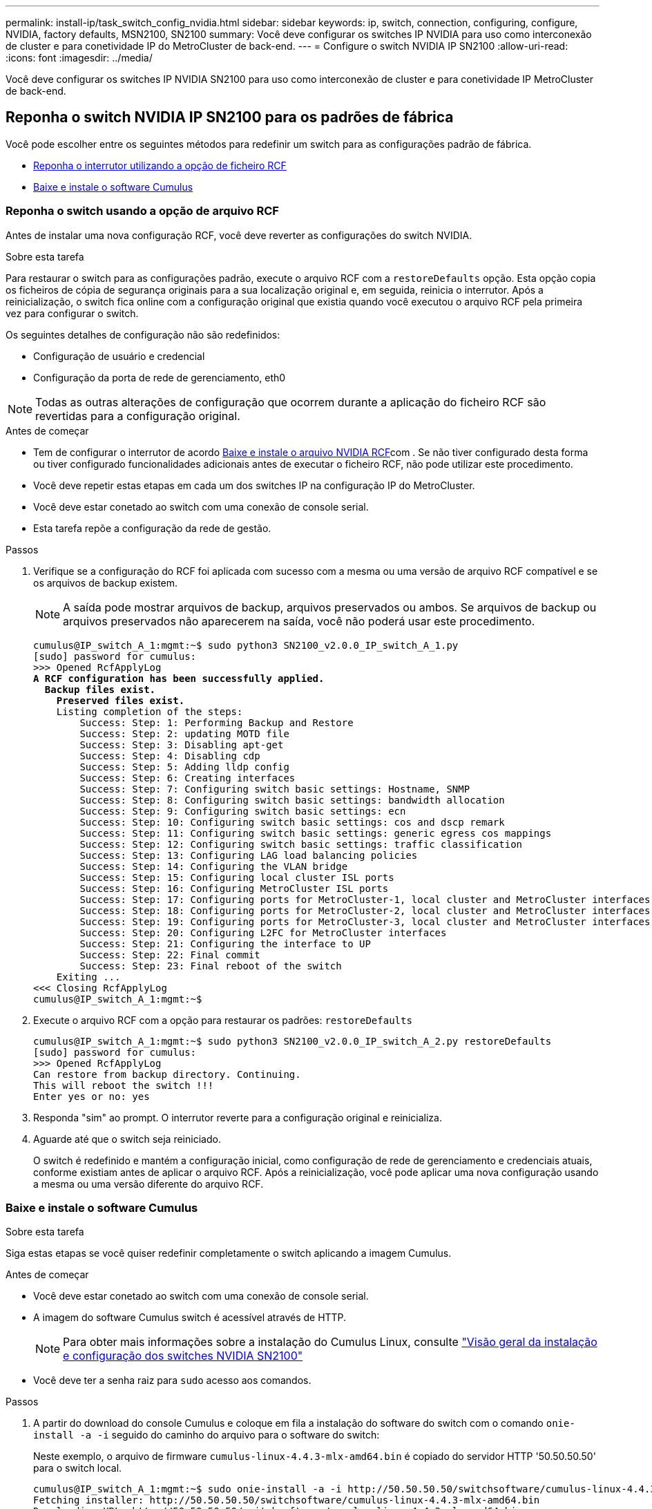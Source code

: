 ---
permalink: install-ip/task_switch_config_nvidia.html 
sidebar: sidebar 
keywords: ip, switch, connection, configuring, configure, NVIDIA, factory defaults, MSN2100, SN2100 
summary: Você deve configurar os switches IP NVIDIA para uso como interconexão de cluster e para conetividade IP do MetroCluster de back-end. 
---
= Configure o switch NVIDIA IP SN2100
:allow-uri-read: 
:icons: font
:imagesdir: ../media/


[role="lead"]
Você deve configurar os switches IP NVIDIA SN2100 para uso como interconexão de cluster e para conetividade IP MetroCluster de back-end.



== [[Reset-the-switch]] Reponha o switch NVIDIA IP SN2100 para os padrões de fábrica

Você pode escolher entre os seguintes métodos para redefinir um switch para as configurações padrão de fábrica.

* <<RCF-file-option,Reponha o interrutor utilizando a opção de ficheiro RCF>>
* <<Cumulus-install-option,Baixe e instale o software Cumulus>>




=== [[RCF-file-option]]Reponha o switch usando a opção de arquivo RCF

Antes de instalar uma nova configuração RCF, você deve reverter as configurações do switch NVIDIA.

.Sobre esta tarefa
Para restaurar o switch para as configurações padrão, execute o arquivo RCF com a `restoreDefaults` opção. Esta opção copia os ficheiros de cópia de segurança originais para a sua localização original e, em seguida, reinicia o interrutor. Após a reinicialização, o switch fica online com a configuração original que existia quando você executou o arquivo RCF pela primeira vez para configurar o switch.

Os seguintes detalhes de configuração não são redefinidos:

* Configuração de usuário e credencial
* Configuração da porta de rede de gerenciamento, eth0



NOTE: Todas as outras alterações de configuração que ocorrem durante a aplicação do ficheiro RCF são revertidas para a configuração original.

.Antes de começar
* Tem de configurar o interrutor de acordo <<Download-and-install,Baixe e instale o arquivo NVIDIA RCF>>com . Se não tiver configurado desta forma ou tiver configurado funcionalidades adicionais antes de executar o ficheiro RCF, não pode utilizar este procedimento.
* Você deve repetir estas etapas em cada um dos switches IP na configuração IP do MetroCluster.
* Você deve estar conetado ao switch com uma conexão de console serial.
* Esta tarefa repõe a configuração da rede de gestão.


.Passos
. Verifique se a configuração do RCF foi aplicada com sucesso com a mesma ou uma versão de arquivo RCF compatível e se os arquivos de backup existem.
+

NOTE: A saída pode mostrar arquivos de backup, arquivos preservados ou ambos. Se arquivos de backup ou arquivos preservados não aparecerem na saída, você não poderá usar este procedimento.

+
[listing, subs="+quotes"]
----
cumulus@IP_switch_A_1:mgmt:~$ sudo python3 SN2100_v2.0.0_IP_switch_A_1.py
[sudo] password for cumulus:
>>> Opened RcfApplyLog
*A RCF configuration has been successfully applied.*
  *Backup files exist.*
    *Preserved files exist.*
    Listing completion of the steps:
        Success: Step: 1: Performing Backup and Restore
        Success: Step: 2: updating MOTD file
        Success: Step: 3: Disabling apt-get
        Success: Step: 4: Disabling cdp
        Success: Step: 5: Adding lldp config
        Success: Step: 6: Creating interfaces
        Success: Step: 7: Configuring switch basic settings: Hostname, SNMP
        Success: Step: 8: Configuring switch basic settings: bandwidth allocation
        Success: Step: 9: Configuring switch basic settings: ecn
        Success: Step: 10: Configuring switch basic settings: cos and dscp remark
        Success: Step: 11: Configuring switch basic settings: generic egress cos mappings
        Success: Step: 12: Configuring switch basic settings: traffic classification
        Success: Step: 13: Configuring LAG load balancing policies
        Success: Step: 14: Configuring the VLAN bridge
        Success: Step: 15: Configuring local cluster ISL ports
        Success: Step: 16: Configuring MetroCluster ISL ports
        Success: Step: 17: Configuring ports for MetroCluster-1, local cluster and MetroCluster interfaces
        Success: Step: 18: Configuring ports for MetroCluster-2, local cluster and MetroCluster interfaces
        Success: Step: 19: Configuring ports for MetroCluster-3, local cluster and MetroCluster interfaces
        Success: Step: 20: Configuring L2FC for MetroCluster interfaces
        Success: Step: 21: Configuring the interface to UP
        Success: Step: 22: Final commit
        Success: Step: 23: Final reboot of the switch
    Exiting ...
<<< Closing RcfApplyLog
cumulus@IP_switch_A_1:mgmt:~$

----
. Execute o arquivo RCF com a opção para restaurar os padrões: `restoreDefaults`
+
[listing]
----
cumulus@IP_switch_A_1:mgmt:~$ sudo python3 SN2100_v2.0.0_IP_switch_A_2.py restoreDefaults
[sudo] password for cumulus:
>>> Opened RcfApplyLog
Can restore from backup directory. Continuing.
This will reboot the switch !!!
Enter yes or no: yes
----
. Responda "sim" ao prompt. O interrutor reverte para a configuração original e reinicializa.
. Aguarde até que o switch seja reiniciado.
+
O switch é redefinido e mantém a configuração inicial, como configuração de rede de gerenciamento e credenciais atuais, conforme existiam antes de aplicar o arquivo RCF. Após a reinicialização, você pode aplicar uma nova configuração usando a mesma ou uma versão diferente do arquivo RCF.





=== [[Cumulus-install-Option]] Baixe e instale o software Cumulus

.Sobre esta tarefa
Siga estas etapas se você quiser redefinir completamente o switch aplicando a imagem Cumulus.

.Antes de começar
* Você deve estar conetado ao switch com uma conexão de console serial.
* A imagem do software Cumulus switch é acessível através de HTTP.
+

NOTE: Para obter mais informações sobre a instalação do Cumulus Linux, consulte link:https://docs.netapp.com/us-en/ontap-systems-switches/switch-nvidia-sn2100/configure-overview-sn2100-cluster.html#initial-configuration-overview["Visão geral da instalação e configuração dos switches NVIDIA SN2100"^]

* Você deve ter a senha raiz para `sudo` acesso aos comandos.


.Passos
. A partir do download do console Cumulus e coloque em fila a instalação do software do switch com o comando `onie-install -a -i` seguido do caminho do arquivo para o software do switch:
+
Neste exemplo, o arquivo de firmware `cumulus-linux-4.4.3-mlx-amd64.bin` é copiado do servidor HTTP '50.50.50.50' para o switch local.

+
[listing]
----
cumulus@IP_switch_A_1:mgmt:~$ sudo onie-install -a -i http://50.50.50.50/switchsoftware/cumulus-linux-4.4.3-mlx-amd64.bin
Fetching installer: http://50.50.50.50/switchsoftware/cumulus-linux-4.4.3-mlx-amd64.bin
Downloading URL: http://50.50.50.50/switchsoftware/cumulus-linux-4.4.3-mlx-amd64.bin
######################################################################### 100.0%
Success: HTTP download complete.
tar: ./sysroot.tar: time stamp 2021-01-30 17:00:58 is 53895092.604407122 s in the future
tar: ./kernel: time stamp 2021-01-30 17:00:58 is 53895092.582826352 s in the future
tar: ./initrd: time stamp 2021-01-30 17:00:58 is 53895092.509682557 s in the future
tar: ./embedded-installer/bootloader/grub: time stamp 2020-12-10 15:25:16 is 49482950.509433937 s in the future
tar: ./embedded-installer/bootloader/init: time stamp 2020-12-10 15:25:16 is 49482950.509336507 s in the future
tar: ./embedded-installer/bootloader/uboot: time stamp 2020-12-10 15:25:16 is 49482950.509213637 s in the future
tar: ./embedded-installer/bootloader: time stamp 2020-12-10 15:25:16 is 49482950.509153787 s in the future
tar: ./embedded-installer/lib/init: time stamp 2020-12-10 15:25:16 is 49482950.509064547 s in the future
tar: ./embedded-installer/lib/logging: time stamp 2020-12-10 15:25:16 is 49482950.508997777 s in the future
tar: ./embedded-installer/lib/platform: time stamp 2020-12-10 15:25:16 is 49482950.508913317 s in the future
tar: ./embedded-installer/lib/utility: time stamp 2020-12-10 15:25:16 is 49482950.508847367 s in the future
tar: ./embedded-installer/lib/check-onie: time stamp 2020-12-10 15:25:16 is 49482950.508761477 s in the future
tar: ./embedded-installer/lib: time stamp 2020-12-10 15:25:47 is 49482981.508710647 s in the future
tar: ./embedded-installer/storage/blk: time stamp 2020-12-10 15:25:16 is 49482950.508631277 s in the future
tar: ./embedded-installer/storage/gpt: time stamp 2020-12-10 15:25:16 is 49482950.508523097 s in the future
tar: ./embedded-installer/storage/init: time stamp 2020-12-10 15:25:16 is 49482950.508437507 s in the future
tar: ./embedded-installer/storage/mbr: time stamp 2020-12-10 15:25:16 is 49482950.508371177 s in the future
tar: ./embedded-installer/storage/mtd: time stamp 2020-12-10 15:25:16 is 49482950.508293856 s in the future
tar: ./embedded-installer/storage: time stamp 2020-12-10 15:25:16 is 49482950.508243666 s in the future
tar: ./embedded-installer/platforms.db: time stamp 2020-12-10 15:25:16 is 49482950.508179456 s in the future
tar: ./embedded-installer/install: time stamp 2020-12-10 15:25:47 is 49482981.508094606 s in the future
tar: ./embedded-installer: time stamp 2020-12-10 15:25:47 is 49482981.508044066 s in the future
tar: ./control: time stamp 2021-01-30 17:00:58 is 53895092.507984316 s in the future
tar: .: time stamp 2021-01-30 17:00:58 is 53895092.507920196 s in the future
Staging installer image...done.
WARNING:
WARNING: Activating staged installer requested.
WARNING: This action will wipe out all system data.
WARNING: Make sure to back up your data.
WARNING:
Are you sure (y/N)? y
Activating staged installer...done.
Reboot required to take effect.
cumulus@IP_switch_A_1:mgmt:~$
----
. Responda `y` ao aviso para confirmar a instalação quando a imagem é transferida e verificada.
. Reinicie o switch para instalar o novo software: `sudo reboot`
+
[listing]
----
cumulus@IP_switch_A_1:mgmt:~$ sudo reboot
----
+

NOTE: O interrutor reinicia e entra na instalação do software do interrutor, o que demora algum tempo. Quando a instalação estiver concluída, o interrutor reinicializa e permanece no prompt de 'login'.

. Configure as definições básicas do interrutor
+
.. Quando o switch é inicializado e no prompt de login, faça login e altere a senha.
+

NOTE: O nome de usuário é 'Cumulus' e a senha padrão é 'Cumulus'.



+
[listing]
----
Debian GNU/Linux 10 cumulus ttyS0

cumulus login: cumulus
Password:
You are required to change your password immediately (administrator enforced)
Changing password for cumulus.
Current password:
New password:
Retype new password:
Linux cumulus 4.19.0-cl-1-amd64 #1 SMP Cumulus 4.19.206-1+cl4.4.3u1 (2021-12-18) x86_64

Welcome to NVIDIA Cumulus (R) Linux (R)

For support and online technical documentation, visit
http://www.cumulusnetworks.com/support

The registered trademark Linux (R) is used pursuant to a sublicense from LMI,
the exclusive licensee of Linus Torvalds, owner of the mark on a world-wide
basis.

cumulus@cumulus:mgmt:~$
----
. Configure a interface de rede de gerenciamento.
+
Os comandos que você usa dependem da versão do firmware do switch que você está executando.

+

NOTE: Os comandos de exemplo a seguir configuram o nome do host como IP_switch_A_1, o endereço IP como 10.10.10.10, a máscara de rede como 255.255.255.0 (24) e o endereço de gateway como 10.10.10.1.

+
[role="tabbed-block"]
====
.Cumulus 4,4.x
--
Os comandos de exemplo a seguir configuram o nome do host, endereço IP, máscara de rede e gateway em um switch executando Cumulus 4,4.x.

[listing]
----
cumulus@cumulus:mgmt:~$ net add hostname IP_switch_A_1
cumulus@cumulus:mgmt:~$ net add interface eth0 ip address 10.0.10.10/24
cumulus@cumulus:mgmt:~$ net add interface eth0 ip gateway 10.10.10.1
cumulus@cumulus:mgmt:~$ net pending

.
.
.


cumulus@cumulus:mgmt:~$ net commit

.
.
.


net add/del commands since the last "net commit"


User Timestamp Command

cumulus 2021-05-17 22:21:57.437099 net add hostname Switch-A-1
cumulus 2021-05-17 22:21:57.538639 net add interface eth0 ip address 10.10.10.10/24
cumulus 2021-05-17 22:21:57.635729 net add interface eth0 ip gateway 10.10.10.1

cumulus@cumulus:mgmt:~$
----
--
.Cumulus 5,4.x e posterior
--
Os comandos de exemplo a seguir configuram o nome de host, endereço IP, máscara de rede e gateway em um switch executando Cumulus 5,4.x. ou posterior.

[listing]
----
cumulus@cumulus:mgmt:~$ nv set system hostname IP_switch_A_1

cumulus@cumulus:mgmt:~$ nv set interface eth0 ip address 10.0.10.10/24

cumulus@cumulus:mgmt:~$ nv set interface eth0 ip gateway 10.10.10.1

cumulus@cumulus:mgmt:~$ nv config apply

cumulus@cumulus:mgmt:~$ nv config save
----
--
====
. Reinicie o switch usando o `sudo reboot` comando.
+
[listing]
----
cumulus@cumulus:~$ sudo reboot
----
+
Quando o switch for reinicializado, você poderá aplicar uma nova configuração usando as etapas em <<Download-and-install,Baixe e instale o arquivo NVIDIA RCF>>.





== [[Download-and-install]]Baixe e instale os arquivos RCF do NVIDIA

Você deve gerar e instalar o arquivo RCF do switch em cada switch na configuração IP do MetroCluster.

.Antes de começar
* Você deve ter a senha raiz para `sudo` acesso aos comandos.
* O software do switch está instalado e a rede de gerenciamento está configurada.
* Você seguiu os passos para instalar inicialmente o switch usando o método 1 ou o método 2.
* Você não aplicou nenhuma configuração adicional após a instalação inicial.
+

NOTE: Se efetuar uma configuração adicional depois de reiniciar o comutador e antes de aplicar o ficheiro RCF, não poderá utilizar este procedimento.



.Sobre esta tarefa
Você deve repetir estas etapas em cada um dos switches IP na configuração IP do MetroCluster (nova instalação) ou no comutador de substituição (substituição do comutador).

.Passos
. Gerar os arquivos RCF do NVIDIA para MetroCluster IP.
+
.. Faça download do https://mysupport.netapp.com/site/tools/tool-eula/rcffilegenerator["RcfFileGenerator para MetroCluster IP"^].
.. Gere o arquivo RCF para sua configuração usando o RcfFileGenerator para MetroCluster IP.
.. Navegue para o seu diretório inicial. Se você estiver logado como 'Cumulus', o caminho do arquivo é `/home/cumulus`.
+
[listing]
----
cumulus@IP_switch_A_1:mgmt:~$ cd ~
cumulus@IP_switch_A_1:mgmt:~$ pwd
/home/cumulus
cumulus@IP_switch_A_1:mgmt:~$
----
.. Transfira o ficheiro RCF para este diretório. O exemplo a seguir mostra que você usa SCP para baixar o arquivo `SN2100_v2.0.0_IP_switch_A_1.txt` do servidor '50.50.50.50' para o diretório principal e salvá-lo como `SN2100_v2.0.0_IP_switch_A_1.py`:
+
[listing]
----
cumulus@Switch-A-1:mgmt:~$ scp username@50.50.50.50:/RcfFiles/SN2100_v2.0.0_IP_switch_A_1.txt ./SN2100_v2.0.0_IP_switch-A1.py
The authenticity of host '50.50.50.50 (50.50.50.50)' can't be established.
RSA key fingerprint is SHA256:B5gBtOmNZvdKiY+dPhh8=ZK9DaKG7g6sv+2gFlGVF8E.
Are you sure you want to continue connecting (yes/no)? yes
Warning: Permanently added '50.50.50.50' (RSA) to the list of known hosts.
***********************************************************************
Banner of the SCP server
***********************************************************************
username@50.50.50.50's password:
SN2100_v2.0.0_IP_switch_A1.txt 100% 55KB 1.4MB/s 00:00
cumulus@IP_switch_A_1:mgmt:~$
----


. Execute o arquivo RCF. O arquivo RCF requer uma opção para aplicar uma ou mais etapas. A menos que instruído pelo suporte técnico, execute o arquivo RCF sem a opção de linha de comando. Para verificar o estado de conclusão dos vários passos do ficheiro RCF, utilize a opção '-1' ou 'All' para aplicar todos os passos (pendentes).
+
[listing]
----

cumulus@IP_switch_A_1:mgmt:~$ sudo python3 SN2100_v2.0.0_IP_switch_A_1.py
all
[sudo] password for cumulus:
The switch will be rebooted after the step(s) have been run.
Enter yes or no: yes



... the steps will apply - this is generating a lot of output ...



Running Step 24: Final reboot of the switch



... The switch will reboot if all steps applied successfully ...
----
. Se a sua configuração utilizar cabos DAC, ative a opção DAC nas portas do switch:
+
[listing]
----
cumulus@IP_switch_A_1:mgmt:~$ sudo python3 SN2100_v2.0.0-X10_Switch-A1.py runCmd <switchport> DacOption [enable | disable]
----
+
O exemplo a seguir ativa a opção DAC para a porta `swp7`:

+
[listing]
----
cumulus@IP_switch_A_1:mgmt:~$ sudo python3 SN2100_v2.00_Switch-A1.py runCmd swp7 DacOption enable
    Running cumulus version  : 5.4.0
    Running RCF file version : v2.00
    Running command: Enabling the DacOption for port swp7
    runCmd: 'nv set interface swp7 link fast-linkup on', ret: 0
    runCmd: committed, ret: 0
    Completion: SUCCESS
cumulus@IP_switch_A_1:mgmt:~$
----
. Reinicie o switch depois de ativar a opção DAC nas portas do switch:
+
`sudo reboot`

+

NOTE: Ao definir a opção DAC para várias portas de switch, você só precisa reiniciar o switch uma vez.





== Defina a velocidade da porta do switch para as interfaces IP do MetroCluster

.Sobre esta tarefa
Use este procedimento para definir a velocidade da porta do switch para 100g para os seguintes sistemas:

* AFF A70
* AFF A90
* AFF A1K


.Passo
. Utilize o ficheiro RCF com a `runCmd` opção para definir a velocidade. Isso aplica a configuração e salva a configuração.
+
Os comandos a seguir definem a velocidade para as interfaces MetroCluster `swp7` e `swp8`:

+
[source, cli]
----
sudo python3 SN2100_v2.20 _Switch-A1.py runCmd swp7 speed 100
----
+
[source, cli]
----
sudo python3 SN2100_v2.20 _Switch-A1.py runCmd swp8 speed 100
----
+
*Exemplo*

+
[listing]
----
cumulus@Switch-A-1:mgmt:~$ sudo python3 SN2100_v2.20_Switch-A1.py runCmd swp7 speed 100
[sudo] password for cumulus: <password>
    Running cumulus version  : 5.4.0
    Running RCF file version : v2.20
    Running command: Setting switchport swp7 to 100G speed
    runCmd: 'nv set interface swp7 link auto-negotiate off', ret: 0
    runCmd: 'nv set interface swp7 link speed 100G', ret: 0
    runCmd: committed, ret: 0
    Completion: SUCCESS
cumulus@Switch-A-1:mgmt:~$
----




== Desative portas ISL e canais de portas não utilizados

A NetApp recomenda a desativação de portas e canais de portas ISL não utilizados para evitar alertas de integridade desnecessários.

. Identifique as portas ISL e os canais de portas não utilizados usando o banner de arquivo RCF:
+

NOTE: Se a porta estiver no modo de divisão, o nome da porta que você especificar no comando pode ser diferente do nome indicado no banner RCF. Você também pode usar os arquivos de cabeamento RCF para encontrar o nome da porta.

+
`net show interface`

. Desative as portas ISL e os canais de portas não utilizados usando o arquivo RCF.
+
[listing]
----
cumulus@mcc1-integrity-a1:mgmt:~$ sudo python3 SN2100_v2.0_IP_Switch-A1.py runCmd
[sudo] password for cumulus:
    Running cumulus version  : 5.4.0
    Running RCF file version : v2.0
Help for runCmd:
    To run a command execute the RCF script as follows:
    sudo python3 <script> runCmd <option-1> <option-2> <option-x>
    Depending on the command more or less options are required. Example to 'up' port 'swp1'
        sudo python3 SN2100_v2.0_IP_Switch-A1.py runCmd swp1 up
    Available commands:
        UP / DOWN the switchport
            sudo python3 SN2100_v2.0_IP_Switch-A1.py runCmd <switchport> state <up | down>
        Set the switch port speed
            sudo python3 SN2100_v2.0_Switch-A1.py runCmd <switchport> speed <10 | 25 | 40 | 100 | AN>
        Set the fec mode on the switch port
            sudo python3 SN2100_v2.0_Switch-A1.py runCmd <switchport> fec <default | auto | rs | baser | off>
        Set the [localISL | remoteISL] to 'UP' or 'DOWN' state
            sudo python3 SN2100_v2.0_Switch-A1.py runCmd [localISL | remoteISL] state [up | down]
        Set the option on the port to support DAC cables. This option does not support port ranges.
            You must reload the switch after changing this option for the required ports. This will disrupt traffic.
            This setting requires Cumulus 5.4 or a later 5.x release.
            sudo python3 SN2100_v2.0_Switch-A1.py runCmd <switchport> DacOption [enable | disable]
cumulus@mcc1-integrity-a1:mgmt:~$
----
+
O seguinte comando de exemplo desativa a porta "swp14":

+
`sudo python3 SN2100_v2.0_Switch-A1.py runCmd swp14 state down`

+
Repita esta etapa para cada porta ou canal de porta não utilizado identificado.


